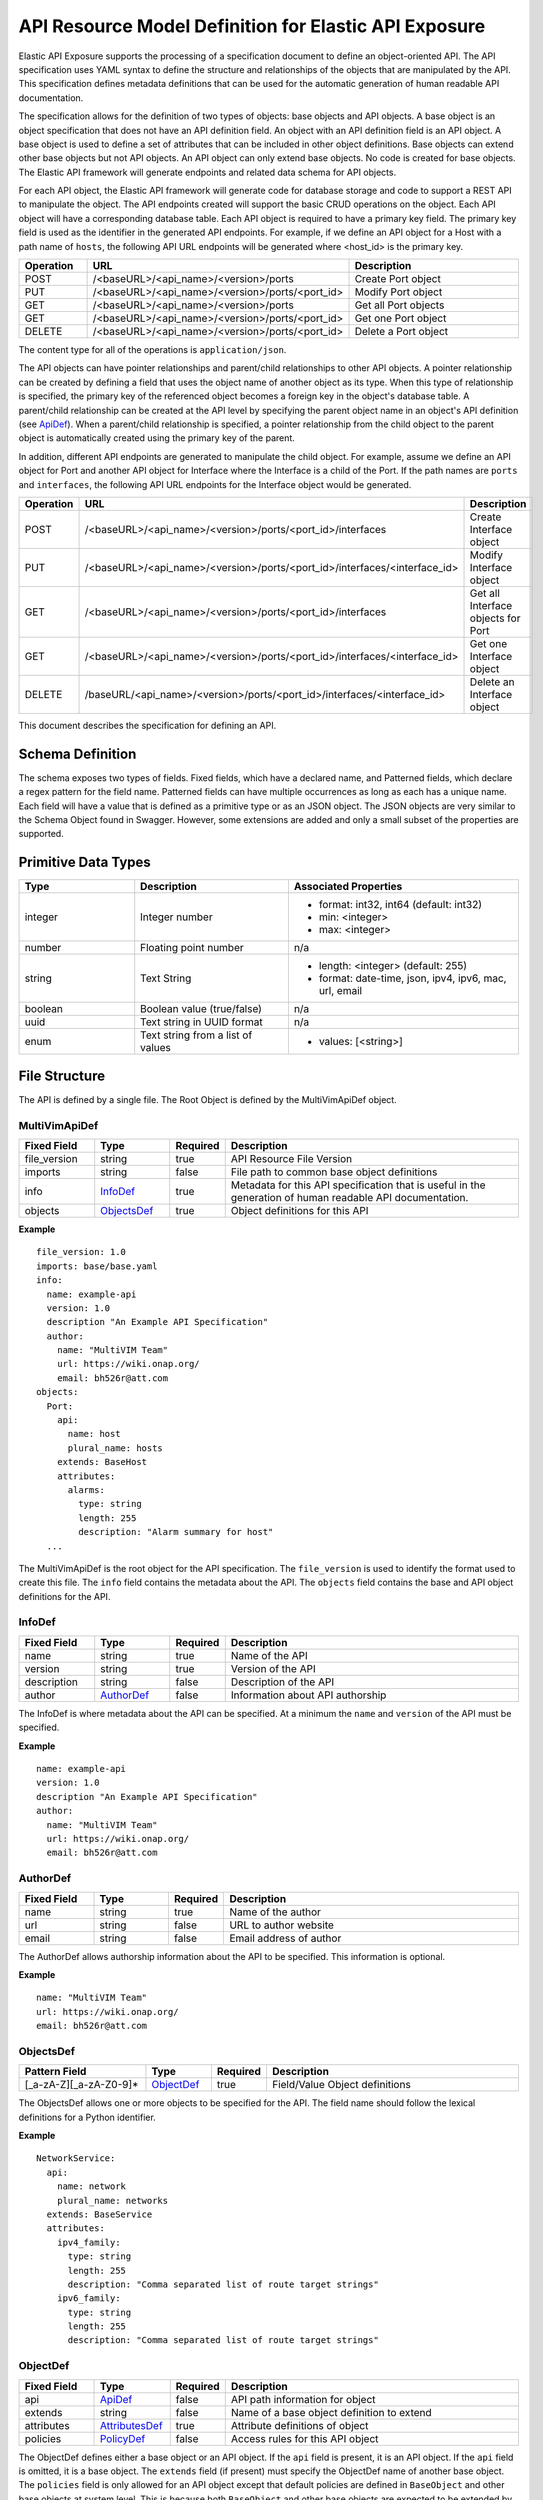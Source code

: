 
======================================================
API Resource Model Definition for Elastic API Exposure
======================================================

Elastic API Exposure supports the processing of a specification document to
define an object-oriented API. The API specification uses YAML syntax to define
the structure and relationships of the objects that are manipulated by the
API. This specification defines metadata definitions that can be used
for the automatic generation of human readable API documentation.

The specification allows for the definition of two types of objects: base
objects and API objects.  A base object is an object specification that does
not have an API definition field.  An object with an API definition field is
an API object. A base object is used to define a set of attributes that can be
included in other object definitions.  Base objects can extend other base
objects but not API objects.  An API object can only extend base objects. No
code is created for base objects.  The Elastic API framework will generate
endpoints and related data schema for API objects.

For each API object, the Elastic API framework will generate code for database
storage and code to support a REST API to manipulate the object.  The API
endpoints created will support the basic CRUD operations on the object. Each
API object will have a corresponding database table.  Each API object is
required to have a primary key field.  The primary key field is used as the
identifier in the generated API endpoints.  For example, if we define an API
object for a Host with a path name of ``hosts``, the following API URL endpoints
will be generated where <host_id> is the primary key.

.. csv-table::
   :header: "Operation", "URL", "Description"
   :widths: 5, 15, 15

   POST, /<baseURL>/<api_name>/<version>/ports,   Create Port object
   PUT, /<baseURL>/<api_name>/<version>/ports/<port_id>,   Modify Port object
   GET, /<baseURL>/<api_name>/<version>/ports,   Get all Port objects
   GET, /<baseURL>/<api_name>/<version>/ports/<port_id>,   Get one Port object
   DELETE, /<baseURL>/<api_name>/<version>/ports/<port_id>,   Delete a Port object

The content type for all of the operations is ``application/json``.

The API objects can have pointer relationships and parent/child relationships
to other API objects.  A pointer relationship can be created by defining a
field that uses the object name of another object as its type.  When this type
of relationship is specified, the primary key of the referenced object becomes
a foreign key in the object's database table.  A parent/child relationship can
be created at the API level by specifying the parent object name in an
object's API definition (see ApiDef_).  When a parent/child relationship is
specified, a pointer relationship from the child object to the parent object
is automatically created using the primary key of the parent.

In addition, different API endpoints are generated to manipulate the child
object.  For example, assume we define an API object for Port and another API
object for Interface where the Interface is a child of the Port.  If the path
names are ``ports`` and ``interfaces``, the following API URL endpoints for the
Interface object would be generated.

.. list-table::
   :widths: 5 15 16
   :header-rows: 1

   * - Operation
     - URL
     - Description
   * - POST
     - /<baseURL>/<api_name>/<version>/ports/<port_id>/interfaces
     -  Create Interface object
   * - PUT
     - /<baseURL>/<api_name>/<version>/ports/<port_id>/interfaces/<interface_id>
     -  Modify Interface object
   * - GET
     - /<baseURL>/<api_name>/<version>/ports/<port_id>/interfaces
     -  Get all Interface objects for Port
   * - GET
     - /<baseURL>/<api_name>/<version>/ports/<port_id>/interfaces/<interface_id>
     -  Get one Interface object
   * - DELETE
     - /baseURL/<api_name>/<version>/ports/<port_id>/interfaces/<interface_id>
     -  Delete an Interface object

This document describes the specification for defining an API.

Schema Definition
-----------------

The schema exposes two types of fields. Fixed fields, which have a declared
name, and Patterned fields, which declare a regex pattern for the field name.
Patterned fields can have multiple occurrences as long as each has a unique
name.  Each field will have a value that is defined as a primitive type or as
an JSON object.  The JSON objects are very similar to the Schema Object found
in Swagger.  However, some extensions are added and only a small subset of the
properties are supported.

Primitive Data Types
--------------------

.. list-table::
   :widths: 15 20 30
   :header-rows: 1

   * - Type
     - Description
     - Associated Properties
   * - integer
     - Integer number
     - - format: int32, int64  (default: int32)
       - min: <integer>
       - max: <integer>
   * - number
     - Floating point number
     - n/a
   * - string
     - Text String
     - - length: <integer> (default: 255)
       - format: date-time, json, ipv4, ipv6, mac, url, email
   * - boolean
     - Boolean value (true/false)
     - n/a
   * - uuid
     - Text string in UUID format
     - n/a
   * - enum
     - Text string from a list of values
     - - values: [<string>]

File Structure
--------------

The API is defined by a single file.  The Root Object is defined by the
MultiVimApiDef object.

MultiVimApiDef
~~~~~~~~~~~~~~

.. csv-table::
   :header: "Fixed Field", "Type", "Required", "Description"
   :widths: 5, 5, 3, 20

   file_version, string,  true, API Resource File Version
   imports, string, false, File path to common base object definitions
   info, InfoDef_,  true, Metadata for this API specification that is useful in the generation of human readable API documentation.
   objects, ObjectsDef_,  true, Object definitions for this API

**Example**

::

  file_version: 1.0
  imports: base/base.yaml
  info:
    name: example-api
    version: 1.0
    description "An Example API Specification"
    author:
      name: "MultiVIM Team"
      url: https://wiki.onap.org/
      email: bh526r@att.com
  objects:
    Port:
      api:
        name: host
        plural_name: hosts
      extends: BaseHost
      attributes:
        alarms:
          type: string
          length: 255
          description: "Alarm summary for host"
    ...

The MultiVimApiDef is the root object for the API specification. The ``file_version``
is used to identify the format used to create this file. The ``info`` field
contains the metadata about the API.  The ``objects`` field contains the base
and API object definitions for the API.

InfoDef
~~~~~~~

.. csv-table::
   :header: "Fixed Field", "Type", "Required", "Description"
   :widths: 5, 5, 3, 20

   name, string,  true, Name of the API
   version, string,  true, Version of the API
   description, string,  false, Description of the API
   author, AuthorDef_,  false, Information about API authorship

The InfoDef is where metadata about the API can be specified.  At a minimum the
``name`` and ``version`` of the API must be specified.

**Example**

::

  name: example-api
  version: 1.0
  description "An Example API Specification"
  author:
    name: "MultiVIM Team"
    url: https://wiki.onap.org/
    email: bh526r@att.com

AuthorDef
~~~~~~~~~

.. csv-table::
   :header: "Fixed Field", "Type", "Required", "Description"
   :widths: 5, 5, 3, 20

   name, string,  true, Name of the author
   url, string,  false, URL to author website
   email, string,  false, Email address of author


The AuthorDef allows authorship information about the API to be specified.
This information is optional.

**Example**

::

  name: "MultiVIM Team"
  url: https://wiki.onap.org/
  email: bh526r@att.com

ObjectsDef
~~~~~~~~~~

.. csv-table::
   :header: "Pattern Field", "Type", "Required", "Description"
   :widths: 10, 5, 3, 20

   [_a-zA-Z][_a-zA-Z0-9]*, ObjectDef_,  true, Field/Value Object definitions

The ObjectsDef allows one or more objects to be specified for the API.  The
field name should follow the lexical definitions for a Python identifier.

**Example**

::

      NetworkService:
        api:
          name: network
          plural_name: networks
        extends: BaseService
        attributes:
          ipv4_family:
            type: string
            length: 255
            description: "Comma separated list of route target strings"
          ipv6_family:
            type: string
            length: 255
            description: "Comma separated list of route target strings"

ObjectDef
~~~~~~~~~

.. csv-table::
   :header: "Fixed Field", "Type", "Required", "Description"
   :widths: 5, 5, 3, 20

   api, ApiDef_,  false, API path information for object
   extends, string,  false, Name of a base object definition to extend
   attributes, AttributesDef_,  true, Attribute definitions of object
   policies, PolicyDef_, false, Access rules for this API object

The ObjectDef defines either a base object or an API object.  If the ``api``
field is present, it is an API object.  If the ``api`` field is omitted, it is a
base object.  The ``extends`` field (if present) must specify the ObjectDef name
of another base object.  The ``policies`` field is only allowed for an API
object except that default policies are defined in ``BaseObject`` and other base
objects at system level. This is because both ``BaseObject`` and other
base objects are expected to be extended by other user-defined API objects.
If the ``policies`` field is omitted in those API objects, default policies
that are inherited from super class will apply. Or in rare cases, if a user-defined
API object does not extend ``BaseObject`` or other base object,
and no ``policies`` field is defined in the API object either,
no access control is applied to the API object.

**Example**

::

    api:
      name: port
      plural_name: ports
    extends: BasePort
    attributes:
      alarms:
        type: string
        length: 255
        description: "Alarm summary for port"
    policies:
      create: "rule:admin_or_owner"
      delete: "rule:admin_or_owner"
      list: "rule:admin"
      get: "rule:admin_or_owner"
      update: "rule:admin_or_owner"


ApiDef
~~~~~~

.. csv-table::
   :header: "Fixed Field", "Type", "Required", "Description"
   :widths: 5, 5, 3, 20

   name, string,  true, Singular path name for the object
   plural_name, string,  false, Plural path name for the object
   parent, string,  false, Name of an ObjectDef specification

The ApiDef defines the API path and optionally a parent/child relationship for
the object.  The ``parent`` field (if present) must specify the ObjectDef name
of another API object.  The ``name`` field is used by the generated CLI code to
identify the object to be manipulated.  The ``plural_name`` field is used by the
generated API code as part of the path to identify the object to be manipulated.
If the ``plural_name`` field is omitted, an 's' character is added to the name
for the API path during code generation.

**Example**

::

  name: port
  plural_name: ports
  parent: Network

PolicyDef
~~~~~~~~~

.. csv-table::
   :header: "Fixed Field", "Type", "Required", "Description"
   :widths: 5, 5, 3, 20

   create, string,  false, Rule specifier string
   delete, string,  false, Rule specifier string
   list, string,  false, Rule specifier string
   get, string,  false, Rule specifier string
   update, string,  false, Rule specifier string

The PolicyDef defines the Role-Based Access Control (RBAC) for the object.  The
access to the object can be controlled for each generated action.

**Example**

::

  create: "rule:admin_or_network_owner"
  delete: "rule:admin_or_network_owner"
  list: "rule:admin"
  get: "rule:admin_or_owner"
  update: "rule:admin_or_network_owner"

AttributesDef
~~~~~~~~~~~~~

.. csv-table::
   :header: "Pattern Field", "Type", "Required", "Description"
   :widths: 10, 5, 3, 20

   [_a-zA-Z][_a-zA-Z0-9]*, AttributeSchemaDef_,  true, Field/Value Attribute definitions

The AttributesDef allows one or more attributes to be specified for the
object.  The field name should follow the lexical definitions for a Python
identifier.

**Example**

::

  id:
    type: uuid
    required: true
    primary: true
    description: "UUID of Interface instance"


AttributeSchemaDef
~~~~~~~~~~~~~~~~~~

.. csv-table::
   :header: "Fixed Field", "Type", "Required", "Description"
   :widths: 5, 5, 3, 20

   type, string,  true, Primitive data type or ObjectDef name
   primary, boolean, false, Primary key for object (if true)
   description, string,  false, Description of the attribute
   required, boolean, false, Required flag for object creation (default: false)
   length, integer, false, Length if type is string (default: 255)
   values, [string], false, Array of strings (required if type is enum)
   format, string, false, Format if type is integer or string
   min, integer, false, Min value if type is integer
   max, integer, false, Max value if type is integer

Each attribute is defined by an AttributeSchemaDef.  The ``type`` field is
mandatory and can specify a primitive data type or it can be the name of an
ObjectDef.  The ObjectDef name must be for an API object.  One attribute for
an object must have the ``primary`` field specified.  The ``required`` field is
used to specify if the attribute must be present when creating an object.  If
the ``type`` is enum, the ``values`` field must be present and define an array of
valid strings for the enumeration.

If the ``type`` is integer:

* The ``format`` field can specify if the integer is 32 or 64 bit. Default is int32
* The ``min`` field can specify the valid minimum value
* The ``max`` field can specify the valid maximum value

If the ``type`` is string:

* The ``format`` field can specify the formatting that will be validated for the string.
  The string formatting validations supported are:

    * date-time - Validated according to Date_Time_
    * json - Valid JSON string
    * ipv4 - Validated according to IPV4_
    * ipv6 - Validated according to IPV6_
    * mac - Valid MAC address according to IEEE 802
    * uri - Validated according to URI_
    * email - Validated according to EMAIL_
* The ``length`` field can specify the size of the string. Default is 255

**Example**

The following example shows the AttributeSchemaDef definitions for ipaddress,
subnet_prefix, status, and profile.

::

  ipaddress:
    type: string
    length: 23
    description: "IP Address of port"
    format: ipv4
  subnet_prefix:
    type: integer
    description: "Subnet mask"
    format: int32
    min: 1
    max: 31
  status:
    type: enum
    required: true
    description: "Operational status of Port"
    values:
      - 'ACTIVE'
      - 'DOWN'
  profile:
    type: string
    length: 128
    description: "JSON string for binding profile dictionary"
    format: json

References
~~~~~~~~~~

`Date_Time <https://tools.ietf.org/html/draft-wright-json-schema-validation-00#section-7.3.1>`_
`IPV4 <https://tools.ietf.org/html/draft-wright-json-schema-validation-00#section-7.3.4>`_
`IPV6 <https://tools.ietf.org/html/draft-wright-json-schema-validation-00#section-7.3.5>`_
`URI <https://tools.ietf.org/html/draft-wright-json-schema-validation-00#section-7.3.6>`_
`EMAIL <https://tools.ietf.org/html/draft-wright-json-schema-validation-00#section-7.3.2>`_

.. _Example_Specs:

Complete Example Specification
~~~~~~~~~~~~~~~~~~~~~~~~~~~~~~

<To be defined once base specification is agreed>

